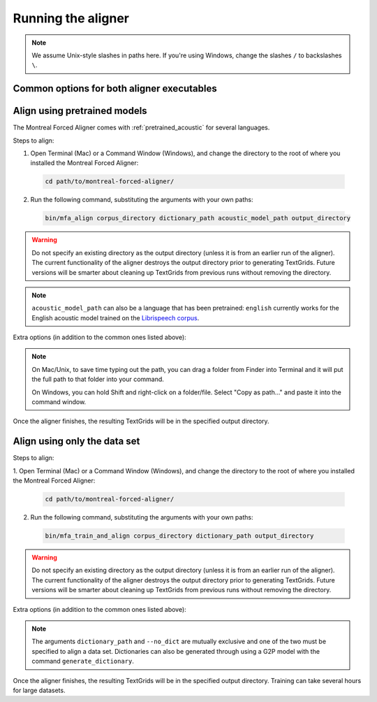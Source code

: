.. _aligning:

.. _`LibriSpeech corpus`: http://www.openslr.org/12/

*******************
Running the aligner
*******************

.. note::

   We assume Unix-style slashes in paths here.  If you're using Windows, change the slashes ``/`` to backslashes ``\``.

Common options for both aligner executables
-------------------------------------------

.. cmdoption:: -s NUMBER
               --speaker_characters NUMBER

   Number of characters to use to identify speakers; if not specified,
   the aligner assumes that the directory name is the identifier for the
   speaker.  Additionally, it accepts the value ``prosodylab`` to use the second field of a ``_`` delimited file name,
   following the convention of labelling production data in the ProsodyLab at McGill.

.. cmdoption:: -t DIRECTORY
               --temp_directory DIRECTORY

   Temporary directory root to use for aligning, default is ``~/Documents/MFA``

.. cmdoption:: -j NUMBER
               --num_jobs NUMBER

  Number of jobs to use; defaults to 3, set higher if you have more
  processors available and would like to align faster

.. cmdoption:: -v
               --verbose

  The aligner will print out more debugging information if present

.. cmdoption:: -c
               --clean

  Temporary files in ``~/Documents/MFA`` and the output directory will be
  removed prior to aligning.  This is good to use when aligning a new dataset,
  but it shares a name with a previously aligned dataset.

.. cmdoption:: -h
               --help

  Display help message for the executable

Align using pretrained models
-----------------------------

The Montreal Forced Aligner comes with :ref:`pretrained_acoustic` for several languages.

Steps to align:

1. Open Terminal (Mac) or a Command Window (Windows), and change the directory to the root of where you installed the Montreal Forced Aligner:

  .. code-block:: bash

   cd path/to/montreal-forced-aligner/

2. Run the following command, substituting the arguments with your own paths:

  .. code-block:: bash

     bin/mfa_align corpus_directory dictionary_path acoustic_model_path output_directory

.. warning::

   Do not specify an existing directory as the output directory (unless it is from an earlier run of the aligner).  The
   current functionality of the aligner destroys the output directory prior to generating TextGrids.  Future versions will
   be smarter about cleaning up TextGrids from previous runs without removing the directory.

.. note::
   ``acoustic_model_path`` can also be a language that has been pretrained: ``english`` currently works for the English acoustic model trained on the `Librispeech corpus`_.

Extra options (in addition to the common ones listed above):


.. note::
   On Mac/Unix, to save time typing out the path, you
   can drag a folder from Finder into Terminal and it will put the full
   path to that folder into your command.

   On Windows, you can hold Shift and right-click on a folder/file. Select
   "Copy as path..." and paste it into the command window.

Once the aligner finishes, the resulting TextGrids will be in the
specified output directory.

Align using only the data set
-----------------------------

Steps to align:

1. Open Terminal (Mac) or a Command Window (Windows), and change the directory to the root of where you installed the
Montreal Forced Aligner:

  .. code-block:: bash

   cd path/to/montreal-forced-aligner/

2. Run the following command, substituting the arguments with your own paths:

  .. code-block:: bash

     bin/mfa_train_and_align corpus_directory dictionary_path output_directory

.. warning::

   Do not specify an existing directory as the output directory (unless it is from an earlier run of the aligner).  The
   current functionality of the aligner destroys the output directory prior to generating TextGrids.  Future versions will
   be smarter about cleaning up TextGrids from previous runs without removing the directory.


Extra options (in addition to the common ones listed above):

.. cmdoption:: -o PATH
               --output_model_path PATH

  Path to a zip file to save the results' acoustic models (and dictionary)
  from training to use in future aligning

.. note::

   The arguments ``dictionary_path`` and ``--no_dict`` are mutually exclusive
   and one of the two must be specified to align a data set. Dictionaries can also be generated through using a
   G2P model with the command ``generate_dictionary``.

Once the aligner finishes, the resulting TextGrids will be in the
specified output directory.  Training can take several hours for large datasets.
